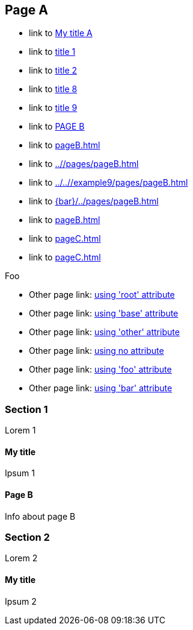 :idprefix: =
:idseparator: -
ifndef::root[:root: ../../]
ifndef::base[:base: ../]
ifndef::other[:other: {base}other/]

== Page A

:foo: ../other

* link to <<My title, My title A>>
* link to <<#=my-title, title 1>>
* link to <<#=my-title-2, title 2>>
* link to <<pageB.adoc#=my-title, title 8>>
* link to <<pageB.adoc#=my-title-2, title 9>>
* link to <<pageB.adoc#, PAGE B>>
* link to <<pageB.adoc#>>
* link to <<{base}/pages/pageB.adoc#>>
* link to <<{root}/example9/pages/pageB.adoc#>>
* link to <<{bar}/../pages/pageB.adoc#>>
* link to <<pageB.adoc#bar>>
* link to <<pageC.adoc#>>
* link to <<pageC.adoc#baz>>

Foo

* Other page link: <<{root}example9/other/page.adoc#, using 'root' attribute>>
* Other page link: <<{base}other/page.adoc#, using 'base' attribute>>
* Other page link: <<{other}page.adoc#, using 'other' attribute>>
* Other page link: <<../other/page.adoc#, using no attribute>>
* Other page link: <<{foo}/page.adoc#, using 'foo' attribute>>
* Other page link: <<{bar}/page.adoc#, using 'bar' attribute>>

=== Section 1

Lorem 1

==== My title

Ipsum 1

==== Page B

Info about page B

=== Section 2

Lorem 2

==== My title

Ipsum 2
